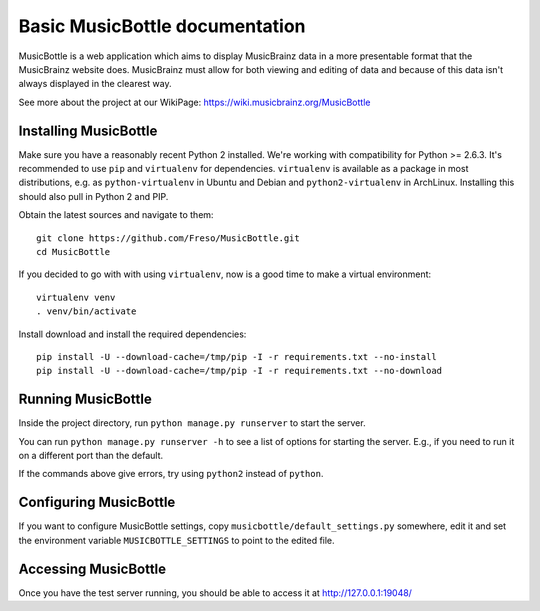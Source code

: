 =================================
 Basic MusicBottle documentation
=================================

MusicBottle is a web application which aims to display MusicBrainz data in a
more presentable format that the MusicBrainz website does. MusicBrainz must
allow for both viewing and editing of data and because of this data isn't
always displayed in the clearest way.

See more about the project at our WikiPage:
https://wiki.musicbrainz.org/MusicBottle

Installing MusicBottle
----------------------

Make sure you have a reasonably recent Python 2 installed. We're working with
compatibility for Python >= 2.6.3. It's recommended to use ``pip`` and
``virtualenv`` for dependencies. ``virtualenv`` is available as a package in
most distributions, e.g. as ``python-virtualenv`` in Ubuntu and Debian and
``python2-virtualenv`` in ArchLinux. Installing this should also pull in
Python 2 and PIP.

Obtain the latest sources and navigate to them::

    git clone https://github.com/Freso/MusicBottle.git
    cd MusicBottle

If you decided to go with with using ``virtualenv``, now is a good time to make a
virtual environment::

    virtualenv venv
    . venv/bin/activate

Install download and install the required dependencies::

    pip install -U --download-cache=/tmp/pip -I -r requirements.txt --no-install
    pip install -U --download-cache=/tmp/pip -I -r requirements.txt --no-download

Running MusicBottle
-------------------

Inside the project directory, run ``python manage.py runserver`` to start
the server.

You can run ``python manage.py runserver -h`` to see a list of options for
starting the server. E.g., if you need to run it on a different port than
the default.

If the commands above give errors, try using ``python2`` instead of ``python``.

Configuring MusicBottle
-----------------------

If you want to configure MusicBottle settings, copy
``musicbottle/default_settings.py`` somewhere, edit it and set the environment
variable ``MUSICBOTTLE_SETTINGS`` to point to the edited file.

Accessing MusicBottle
---------------------

Once you have the test server running, you should be able to access it at
http://127.0.0.1:19048/
